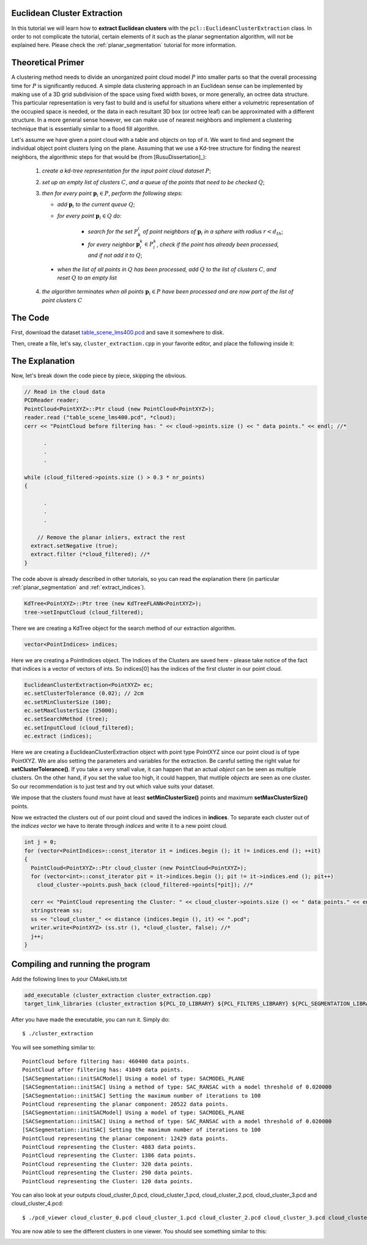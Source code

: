 .. _cluster_extraction:

Euclidean Cluster Extraction
----------------------------

In this tutorial we will learn how to **extract Euclidean clusters** with the
``pcl::EuclideanClusterExtraction`` class. In order to not complicate the
tutorial, certain elements of it such as the planar segmentation algorithm,
will not be explained here. Please check the :ref:`planar_segmentation`
tutorial for more information.

Theoretical Primer
------------------

A clustering method needs to divide an unorganized point cloud model :math:`P`
into smaller parts so that the overall processing time for :math:`P` is
significantly reduced. A simple data clustering approach in an Euclidean sense
can be implemented by making use of a 3D grid subdivision of the space using
fixed width boxes, or more generally, an octree data structure. This particular
representation is very fast to build and is useful for situations where either
a volumetric representation of the occupied space is needed, or the data in
each resultant 3D box (or octree leaf) can be approximated with a different
structure. In a more general sense however, we can make use of nearest
neighbors and implement a clustering technique that is essentially similar to a
flood fill algorithm.

Let's assume we have given a point cloud with a table and objects on top of it.
We want to find and segment the individual object point clusters lying on the
plane. Assuming that we use a Kd-tree structure for finding the nearest
neighbors, the algorithmic steps for that would be (from [RusuDissertation]_):


    1. *create a kd-tree representation for the input point cloud dataset* :math:`P`;


    2. *set up an empty list of clusters* :math:`C`, *and a queue of the points that need to be checked* :math:`Q`;


    3. *then for every point* :math:`\boldsymbol{p}_i \in P`, *perform the following steps:*


       * *add* :math:`\boldsymbol{p}_i` *to the current queue* :math:`Q`;

       * *for every point* :math:`\boldsymbol{p}_i \in Q` *do:*

          * *search for the set* :math:`P^i_k` *of point neighbors of* :math:`\boldsymbol{p}_i` *in a sphere with radius* :math:`r < d_{th}`;

          * *for every neighbor* :math:`\boldsymbol{p}^k_i \in P^k_i`, *check if the point has already been processed, and if not add it to* :math:`Q`;

      * *when the list of all points in* :math:`Q` *has been processed, add*
        :math:`Q` *to the list of clusters* :math:`C`, *and reset* :math:`Q` *to an
        empty list*


    4. *the algorithm terminates when all points* :math:`\boldsymbol{p}_i \in
       P` *have been processed and are now part of the list of point clusters*
       :math:`C`

The Code
--------

First, download the dataset `table_scene_lms400.pcd
<http://dev.pointclouds.org/attachments/download/157/table_scene_lms400.pcd>`_ and save it somewhere to disk.

Then, create a file, let's say, ``cluster_extraction.cpp`` in your favorite
editor, and place the following inside it:

.. code-block:: cpp
   :linenos:

   #include "pcl/ModelCoefficients.h"
   #include <pcl/point_types.h>
   #include <pcl/io/pcd_io.h>
   #include <pcl/features/normal_3d.h>
   #include <pcl/filters/extract_indices.h>
   #include "pcl/filters/voxel_grid.h"
   #include <pcl/kdtree/kdtree.h>
   #include <pcl/sample_consensus/method_types.h>
   #include <pcl/sample_consensus/model_types.h>
   #include <pcl/segmentation/sac_segmentation.h>
   #include "pcl/segmentation/extract_clusters.h"

   using namespace std;
   using namespace pcl;

   int 
   main (int argc, char** argv)
   {
     // Create the filtering object: downsample the dataset using a leaf size of 1cm
     VoxelGrid<PointXYZ> vg;
     PointCloud<PointXYZ>::Ptr cloud_filtered (new PointCloud<PointXYZ>);
     vg.setInputCloud (cloud);
     vg.setLeafSize (0.01, 0.01, 0.01);
     vg.filter (*cloud_filtered);
     cerr << "PointCloud after filtering has: " << cloud_filtered->points.size ()  << " data points." << endl; //*

     // Create the segmentation object for the planar model and set all the parameters
     SACSegmentation<PointXYZ> seg;
     PointIndices::Ptr inliers (new PointIndices);
     ModelCoefficients::Ptr coefficients (new ModelCoefficients);
     PointCloud<PointXYZ>::Ptr cloud_plane (new PointCloud<PointXYZ> ());
     PCDWriter writer;
     seg.setOptimizeCoefficients (true);
     seg.setModelType (SACMODEL_PLANE);
     seg.setMethodType (SAC_RANSAC);
     seg.setMaxIterations (100);
     seg.setDistanceThreshold (0.02);

     int i=0, nr_points = cloud_filtered->points.size ();
     while (cloud_filtered->points.size () > 0.3 * nr_points)
     {
       // Segment the largest planar component from the remaining cloud
       seg.setInputCloud(cloud_filtered);
       seg.segment (*inliers, *coefficients); //*
       if (inliers->indices.size () == 0)
       {
         cout << "Could not estimate a planar model for the given dataset." << endl;
         break;
       }

       // Extract the planar inliers from the input cloud
       ExtractIndices<PointXYZ> extract;
       extract.setInputCloud (cloud_filtered);
       extract.setIndices (inliers);
       extract.setNegative (false);

       // Write the planar inliers to disk
       extract.filter (*cloud_plane); //*
       cerr << "PointCloud representing the planar component: " << cloud_plane->points.size () << " data points." << endl;

       // Remove the planar inliers, extract the rest
       extract.setNegative (true);
       extract.filter (*cloud_filtered); //*
     }
  
     // Creating the KdTree object for the search method of the extraction
     KdTree<PointXYZ>::Ptr tree (new KdTreeFLANN<PointXYZ>);
     tree->setInputCloud (cloud_filtered);
  
     vector<PointIndices> indices;
     EuclideanClusterExtraction<PointXYZ> ec;
     ec.setClusterTolerance (0.02); // 2cmm
     ec.setMinClusterSize (100);
     ec.setMaxClusterSize (25000);
     ec.setSearchMethod (tree);
     ec.setInputCloud( cloud_filtered);
     ec.extract (indices);

     int j = 0;
     for (vector<PointIndices>::const_iterator it = indices.begin (); it != indices.end (); ++it)
     {
       PointCloud<PointXYZ>::Ptr cloud_cluster (new PointCloud<PointXYZ>);
       for (vector<int>::const_iterator pit = it->indices.begin (); pit != it->indices.end (); pit++)
         cloud_cluster->points.push_back (cloud_filtered->points[*pit]); //*

       cerr << "PointCloud representing the Cluster: " << cloud_cluster->points.size () << " data points." << endl;
       stringstream ss;
       ss << "cloud_cluster_" << distance (indices.begin (), it) << ".pcd";
       writer.write<PointXYZ> (ss.str (), *cloud_cluster, false); //*
       j++;
     }

     return (0);
   }

The Explanation
---------------

Now, let's break down the code piece by piece, skipping the obvious.

.. code-block:: cpp

     // Read in the cloud data
     PCDReader reader;
     PointCloud<PointXYZ>::Ptr cloud (new PointCloud<PointXYZ>);
     reader.read ("table_scene_lms400.pcd", *cloud);
     cerr << "PointCloud before filtering has: " << cloud->points.size () << " data points." << endl; //*

           .
           .
           .

     while (cloud_filtered->points.size () > 0.3 * nr_points)
     {

           .
           .
           .

         // Remove the planar inliers, extract the rest
       extract.setNegative (true);
       extract.filter (*cloud_filtered); //*
     }

The code above is already described in other tutorials, so you can read the
explanation there (in particular :ref:`planar_segmentation` and
:ref:`extract_indices`).

.. code-block:: cpp

    KdTree<PointXYZ>::Ptr tree (new KdTreeFLANN<PointXYZ>);
    tree->setInputCloud (cloud_filtered);

There we are creating a KdTree object for the search method of our extraction
algorithm.

.. code-block:: cpp

    vector<PointIndices> indices;

Here we are creating a PointIndices object. The Indices of the Clusters are
saved here - please take notice of the fact that indices is a vector of vectors
of ints. So indices[0] has the indices of the first cluster in our point cloud.

.. code-block:: cpp
	
    EuclideanClusterExtraction<PointXYZ> ec;
    ec.setClusterTolerance (0.02); // 2cm
    ec.setMinClusterSize (100);
    ec.setMaxClusterSize (25000);
    ec.setSearchMethod (tree);
    ec.setInputCloud (cloud_filtered);
    ec.extract (indices);

Here we are creating a EuclideanClusterExtraction object with point type
PointXYZ since our point cloud is of type PointXYZ. We are also setting the
parameters and variables for the extraction.  Be careful setting the right
value for **setClusterTolerance()**. If you take a very small value, it can
happen that an actual *object* can be seen as multiple clusters. On the other
hand, if you set the value too high, it could happen, that mutliple *objects*
are seen as one cluster. So our recommendation is to just test and try out
which value suits your dataset.

We impose that the clusters found must have at least **setMinClusterSize()**
points and maximum **setMaxClusterSize()** points.

Now we extracted the clusters out of our point cloud and saved the indices in
**indices**. To separate each cluster out of the *indices vector* we have to
iterate through *indices* and write it to a new point cloud.

.. code-block:: cpp

     int j = 0;
     for (vector<PointIndices>::const_iterator it = indices.begin (); it != indices.end (); ++it)
     {
       PointCloud<PointXYZ>::Ptr cloud_cluster (new PointCloud<PointXYZ>);
       for (vector<int>::const_iterator pit = it->indices.begin (); pit != it->indices.end (); pit++)
         cloud_cluster->points.push_back (cloud_filtered->points[*pit]); //*

       cerr << "PointCloud representing the Cluster: " << cloud_cluster->points.size () << " data points." << endl;
       stringstream ss;
       ss << "cloud_cluster_" << distance (indices.begin (), it) << ".pcd";
       writer.write<PointXYZ> (ss.str (), *cloud_cluster, false); //*
       j++;
     }

Compiling and running the program
---------------------------------

Add the following lines to your CMakeLists.txt

.. code-block:: cmake

  add_executable (cluster_extraction cluster_extraction.cpp)
  target_link_libraries (cluster_extraction ${PCL_IO_LIBRARY} ${PCL_FILTERS_LIBRARY} ${PCL_SEGMENTATION_LIBRARY} ${PCL_KDTREE_LIBRARY} ${PCL_FEATURES_LIBRARY})

After you have made the executable, you can run it. Simply do::

	$ ./cluster_extraction

You will see something similar to::

  PointCloud before filtering has: 460400 data points. 	
  PointCloud after filtering has: 41049 data points.
  [SACSegmentation::initSACModel] Using a model of type: SACMODEL_PLANE
  [SACSegmentation::initSAC] Using a method of type: SAC_RANSAC with a model threshold of 0.020000
  [SACSegmentation::initSAC] Setting the maximum number of iterations to 100 
  PointCloud representing the planar component: 20522 data points.
  [SACSegmentation::initSACModel] Using a model of type: SACMODEL_PLANE
  [SACSegmentation::initSAC] Using a method of type: SAC_RANSAC with a model threshold of 0.020000
  [SACSegmentation::initSAC] Setting the maximum number of iterations to 100
  PointCloud representing the planar component: 12429 data points.
  PointCloud representing the Cluster: 4883 data points.
  PointCloud representing the Cluster: 1386 data points.
  PointCloud representing the Cluster: 320 data points.
  PointCloud representing the Cluster: 290 data points.
  PointCloud representing the Cluster: 120 data points.

You can also look at your outputs cloud_cluster_0.pcd, cloud_cluster_1.pcd,
cloud_cluster_2.pcd, cloud_cluster_3.pcd and cloud_cluster_4.pcd::

	$ ./pcd_viewer cloud_cluster_0.pcd cloud_cluster_1.pcd cloud_cluster_2.pcd cloud_cluster_3.pcd cloud_cluster_4.pcd

You are now able to see the different clusters in one viewer. You should see
something similar to this:

.. image:: images/cluster_extraction.jpg
   :alt: Output Cluster Extraction
   :align: center
